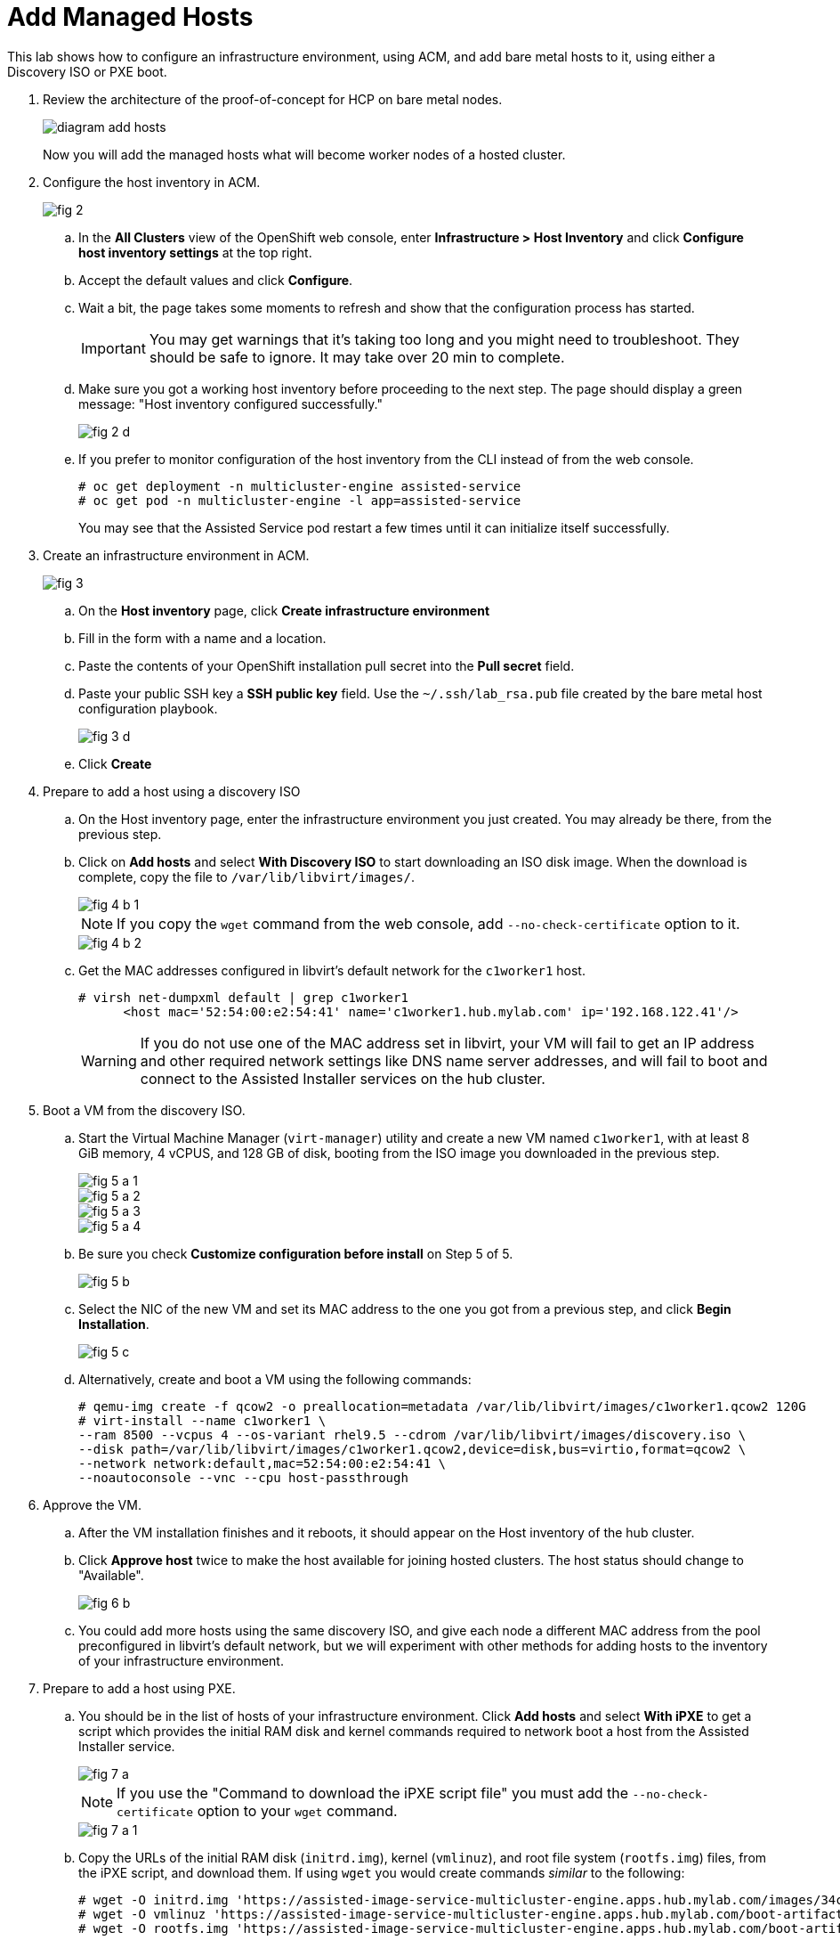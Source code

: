 = Add Managed Hosts

////
Video segments: add-hosts.mp4
extracted from
https://drive.google.com/file/d/1x8WS_DQjKyOW_o3T7_WM9xXAe4rLgMWt/view?usp=sharing

20:54::
Configure host inventory in ACM

23:11::
Create infrastruture environments in ACM

24:26::
Add nodes overview

25:17::
Add a note using a Discovery ISO

27:30::
Add a node using PXE

31:07::
////

////
NOTE: Looks like the definition of image storage was incorrect at 21:55 -- it's not (or not just) the CoreOS images to boot nodes, but the internal registry of each hosted cluster, right?
////

This lab shows how to configure an infrastructure environment, using ACM, and add bare metal hosts to it, using either a Discovery ISO or PXE boot.

1. Review the architecture of the proof-of-concept for HCP on bare metal nodes.
+
image::diagram-add-hosts.svg[]
+
Now you will add the managed hosts what will become worker nodes of a hosted cluster.

2. Configure the host inventory in ACM.
+
image::fig-2.jpeg[]

.. In the *All Clusters* view of the OpenShift web console, enter *Infrastructure > Host Inventory* and click *Configure host inventory settings* at the top right.

.. Accept the default values and click *Configure*.

.. Wait a bit, the page takes some moments to refresh and show that the configuration process has started.
+
IMPORTANT: You may get warnings that it's taking too long and you might need to troubleshoot. They should be safe to ignore. It may take over 20 min to complete.

.. Make sure you got a working host inventory before proceeding to the next step. The page should display a green message: "Host inventory configured successfully."
+
image::fig-2-d.jpeg[]

.. If you prefer to monitor configuration of the host inventory from the CLI instead of from the web console.
+
[source,subs="verbatim,quotes"]
--
# oc get deployment -n multicluster-engine assisted-service
# oc get pod -n multicluster-engine -l app=assisted-service
--
+
You may see that the Assisted Service pod restart a few times until it can initialize itself successfully.

3. Create an infrastructure environment in ACM.
+
image::fig-3.jpeg[]

.. On the *Host inventory* page, click *Create infrastructure environment*

.. Fill in the form with a name and a location.

.. Paste the contents of your OpenShift installation pull secret into the *Pull secret* field.

.. Paste your public SSH key a *SSH public key* field. Use the `~/.ssh/lab_rsa.pub` file created by the bare metal host configuration playbook.
+
image::fig-3-d.jpeg[]

.. Click *Create*

4. Prepare to add a host using a discovery ISO

.. On the Host inventory page, enter the infrastructure environment you just created. You may already be there, from the previous step.

.. Click on *Add hosts* and select *With Discovery ISO* to start downloading an ISO disk image. When the download is complete, copy the file to `/var/lib/libvirt/images/`.
+
image::fig-4-b-1.jpeg[]
+
NOTE: If you copy the `wget` command from the web console, add `--no-check-certificate` option to it.
+
image::fig-4-b-2.jpeg[]

.. Get the MAC addresses configured in libvirt's default network for the `c1worker1` host. 
+
[source,subs="verbatim,quotes"]
--
# virsh net-dumpxml default | grep c1worker1
      <host mac='52:54:00:e2:54:41' name='c1worker1.hub.mylab.com' ip='192.168.122.41'/>
--
+
WARNING: If you do not use one of the MAC address set in libvirt, your VM will fail to get an IP address and other required network settings like DNS name server addresses, and will fail to boot and connect to the Assisted Installer services on the hub cluster. 

5. Boot a VM from the discovery ISO.

.. Start the Virtual Machine Manager (`virt-manager`) utility and create a new VM named `c1worker1`, with at least 8 GiB memory, 4 vCPUS, and 128 GB of disk, booting from the ISO image you downloaded in the previous step.
+
image::fig-5-a-1.jpeg[]
+
image::fig-5-a-2.jpeg[]
+
image::fig-5-a-3.jpeg[]
+
image::fig-5-a-4.jpeg[]

.. Be sure you check *Customize configuration before install* on Step 5 of 5.
+
image::fig-5-b.jpeg[]
+
// WARNING: craft a virt-install command? See hcp-on-bm/setup_hosted_cluster.yaml

.. Select the NIC of the new VM and set its MAC address to the one you got from a previous step, and click *Begin Installation*.
+
image::fig-5-c.jpeg[]

.. Alternatively, create and boot a VM using the following commands:
+
[source,subs="verbatim,quotes"]
--
# qemu-img create -f qcow2 -o preallocation=metadata /var/lib/libvirt/images/c1worker1.qcow2 120G
# virt-install --name c1worker1 \
--ram 8500 --vcpus 4 --os-variant rhel9.5 --cdrom /var/lib/libvirt/images/discovery.iso \
--disk path=/var/lib/libvirt/images/c1worker1.qcow2,device=disk,bus=virtio,format=qcow2 \
--network network:default,mac=52:54:00:e2:54:41 \
--noautoconsole --vnc --cpu host-passthrough
--

6. Approve the VM.

.. After the VM installation finishes and it reboots, it should appear on the Host inventory of the hub cluster.

.. Click *Approve host* twice to make the host available for joining hosted clusters. The host status should change to "Available".
+
image::fig-6-b.jpeg[]

.. You could add more hosts using the same discovery ISO, and give each node a different MAC address from the pool preconfigured in libvirt's default network, but we will experiment with other methods for adding hosts to the inventory of your infrastructure environment.

7. Prepare to add a host using PXE.

.. You should be in the list of hosts of your infrastructure environment. Click *Add hosts* and select *With iPXE* to get a script which provides the initial RAM disk and kernel commands required to network boot a host from the Assisted Installer service.
+
image::fig-7-a.jpeg[]
+
NOTE: If you use the "Command to download the iPXE script file" you must add the `--no-check-certificate` option to your `wget` command.
+
image::fig-7-a-1.jpeg[]

.. Copy the URLs of the initial RAM disk (`initrd.img`), kernel (`vmlinuz`), and root file system (`rootfs.img`) files, from the iPXE script, and download them. If using `wget` you would create commands _similar_ to the following:
+
[source,subs="verbatim,quotes"]
--
# wget -O initrd.img 'https://assisted-image-service-multicluster-engine.apps.hub.mylab.com/images/34ced53f-84b3-47ec-ae1f-8f6809f47e6c/pxe-initrd?api_key=eyJhbGciOiJFUzI1NiIsInR5cCI6IkpXVCJ9.eyJpbmZyYV9lbnZfaWQiOiIzNGNlZDUzZi04NGIzLTQ3ZWMtYWUxZi04ZjY4MDlmNDdlNmMifQ.3ZJF_HL3OsGjImxOwcmXCzVs_ITQzZN2bhPDpNLTaHcxv7OiUMHM7cxmfOZ_KZ8QQu7vj_-Ng00OXBgUhWAieQ&arch=x86_64&version=4.18' --no-check-certificate
# wget -O vmlinuz 'https://assisted-image-service-multicluster-engine.apps.hub.mylab.com/boot-artifacts/kernel?arch=x86_64&version=4.18' --no-check-certificate
# wget -O rootfs.img 'https://assisted-image-service-multicluster-engine.apps.hub.mylab.com/boot-artifacts/rootfs?arch=x86_64&version=4.18' --no-check-certificate
--

8. Configure a PXE server.

.. Copy the initial RAM disk, kernel, and root file system files to the helper VM and open an SSH connection to it.
+
[source,subs="verbatim,quotes"]
--
# scp -i ~/.ssh/lab_rsa initrd.img vmlinuz rootfs.img 192.168.122.21:~
# ssh -i ~/.ssh/lab_rsa 192.168.122.21
--

.. On the helper VM, copy the initial RAM disk and kernel files to the TFTP server images directory, and copy the root file system  file to the BOOTP server directory. 
+
[source,subs="verbatim,quotes"]
--
# cp initrd.img vmlinuz  /var/lib/tftpboot/images/
# cp rootfs.img /var/www/html/bootp/
--

.. Inspect the PXE configuration on the helper VM. It was already configured to server those files by the playbook from a previous activity.
+
[source,subs="verbatim,quotes"]
--
# cat /var/lib/tftpboot/pxelinux.cfg/default
default vesamenu.c32
prompt 0
timeout 60

display boot.msg

label linux
  menu label CoreOS Hosted Cluster PXE
  menu default
  initrd images/initrd.img
  kernel images/vmlinuz coreos.live.rootfs_url=http://192.168.122.21:8080/bootp/rootfs.img random.trust_cpu=on rd.luks.options=discard ignition.firstboot ignition.platform.id=metal console=tty1 console=ttyS1,115200n8 coreos.inst.persistent-kargs="console=tty1 console=ttyS1,115200n8"
--

.. You can now close your SSH connection to the helper VM.

.. On your bare metal host (your EC2 instance), inspect the libvirt default network settings to verify that it configures the helper VM as the BOOTP server for the network.
+
[source,subs="verbatim,quotes"]
--
# virsh net-dumpxml default | grep bootp
      <bootp file='pxelinux.0' server='192.168.122.21'/>
--

.. Get the MAC addresses configured in libvirt's default network for the `c1worker2` host.
+
[source,subs="verbatim,quotes"]
--
# virsh net-dumpxml default | grep c1worker2
      <host mac='52:54:00:e2:54:42' name='c1worker1.hub.mylab.com' ip='192.168.122.41'/>
--

9. Boot a VM using PXE.

.. Using the Virtual Machine Manager (`virt-manager`) utility, create a new VM named `c1worker2`, selecting *Manual install*. Configure the VM with at least 8GiB memory, 4vCPUS, and 100GB of disk. Be sure you check *Customize configuration before install* on Step 5 of 5.
+
image::fig-9-a-1.jpeg[]
+
image::fig-9-a-2.jpeg[]
+
image::fig-9-a-3.jpeg[]
+
image::fig-9-a-4.jpeg[]
+
image::fig-9-a-5.jpeg[]
+
// WARNING: craft a virt-install command? See hcp-on-bm/setup_hosted_cluster.yaml

.. Select the NIC of the new VM and set its MAC address to the one you got from a previous step.
+
image::fig-9-b.jpeg[]

.. Select *Boot Options*, keep the disk as the first boot device and add the NIC as the second boot device in the order, , and click *Begin Installation*.
+
image::fig-9-c.jpeg[]
+
This way, the VM boots from the NIC when the disk is empty, and boots from disk once CoreOS is installed. If you start with the NIC as first boot options, must manually change the order later, after PXE boot, to boot from disk.

.. Alternatively, create and boot a VM using the following commands:
+
[source,subs="verbatim,quotes"]
--
# qemu-img create -f qcow2 -o preallocation=metadata /var/lib/libvirt/images/c1worker2.qcow2 120G
# virt-install --name c1worker2 \
--ram 8192 --vcpus 4 --os-variant rhel9.5 \
--disk path=/var/lib/libvirt/images/c1worker2.qcow2,device=disk,bus=virtio,format=qcow2 \
--network network:default,mac=52:54:00:e2:54:42 \
--noautoconsole --vnc --cpu host-passthrough \
--boot hd,network
--

10. Approve the VM.

.. After the VM installation finishes and it reboots, it should appear on the Host inventory of the hub cluster.

.. Click *Approve host* twice to make the host available for joining hosted clusters.
+
image::fig-10-b.jpeg[]

.. The host status should change to "Available".
